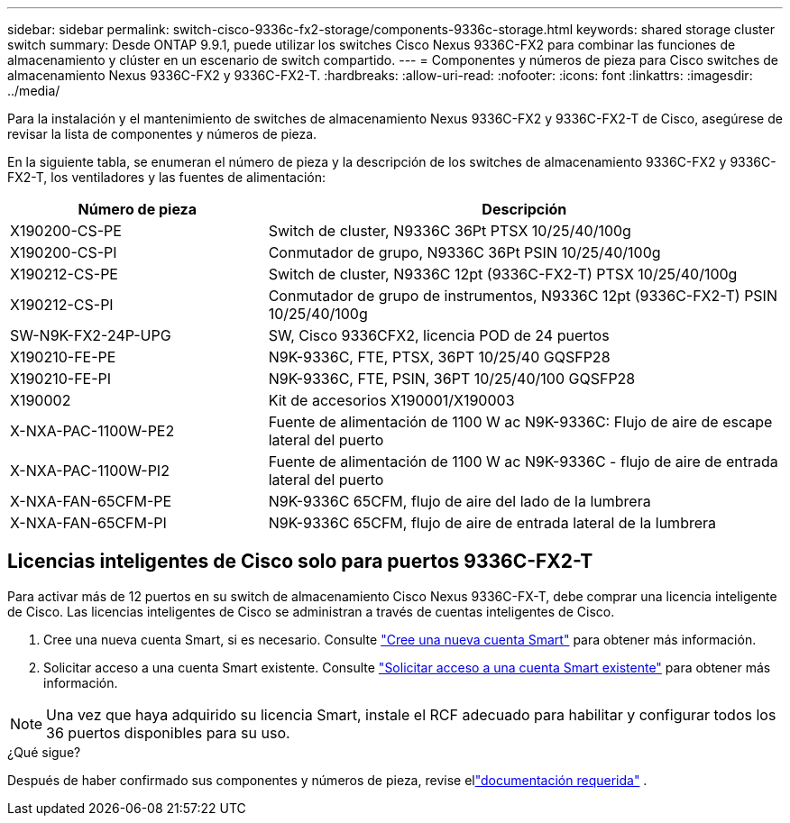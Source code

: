 ---
sidebar: sidebar 
permalink: switch-cisco-9336c-fx2-storage/components-9336c-storage.html 
keywords: shared storage cluster switch 
summary: Desde ONTAP 9.9.1, puede utilizar los switches Cisco Nexus 9336C-FX2 para combinar las funciones de almacenamiento y clúster en un escenario de switch compartido. 
---
= Componentes y números de pieza para Cisco switches de almacenamiento Nexus 9336C-FX2 y 9336C-FX2-T.
:hardbreaks:
:allow-uri-read: 
:nofooter: 
:icons: font
:linkattrs: 
:imagesdir: ../media/


[role="lead"]
Para la instalación y el mantenimiento de switches de almacenamiento Nexus 9336C-FX2 y 9336C-FX2-T de Cisco, asegúrese de revisar la lista de componentes y números de pieza.

En la siguiente tabla, se enumeran el número de pieza y la descripción de los switches de almacenamiento 9336C-FX2 y 9336C-FX2-T, los ventiladores y las fuentes de alimentación:

[cols="1,2"]
|===
| Número de pieza | Descripción 


 a| 
X190200-CS-PE
 a| 
Switch de cluster, N9336C 36Pt PTSX 10/25/40/100g



 a| 
X190200-CS-PI
 a| 
Conmutador de grupo, N9336C 36Pt PSIN 10/25/40/100g



 a| 
X190212-CS-PE
 a| 
Switch de cluster, N9336C 12pt (9336C-FX2-T) PTSX 10/25/40/100g



 a| 
X190212-CS-PI
 a| 
Conmutador de grupo de instrumentos, N9336C 12pt (9336C-FX2-T) PSIN 10/25/40/100g



 a| 
SW-N9K-FX2-24P-UPG
 a| 
SW, Cisco 9336CFX2, licencia POD de 24 puertos



 a| 
X190210-FE-PE
 a| 
N9K-9336C, FTE, PTSX, 36PT 10/25/40 GQSFP28



 a| 
X190210-FE-PI
 a| 
N9K-9336C, FTE, PSIN, 36PT 10/25/40/100 GQSFP28



 a| 
X190002
 a| 
Kit de accesorios X190001/X190003



 a| 
X-NXA-PAC-1100W-PE2
 a| 
Fuente de alimentación de 1100 W ac N9K-9336C: Flujo de aire de escape lateral del puerto



 a| 
X-NXA-PAC-1100W-PI2
 a| 
Fuente de alimentación de 1100 W ac N9K-9336C - flujo de aire de entrada lateral del puerto



 a| 
X-NXA-FAN-65CFM-PE
 a| 
N9K-9336C 65CFM, flujo de aire del lado de la lumbrera



 a| 
X-NXA-FAN-65CFM-PI
 a| 
N9K-9336C 65CFM, flujo de aire de entrada lateral de la lumbrera

|===


== Licencias inteligentes de Cisco solo para puertos 9336C-FX2-T

Para activar más de 12 puertos en su switch de almacenamiento Cisco Nexus 9336C-FX-T, debe comprar una licencia inteligente de Cisco. Las licencias inteligentes de Cisco se administran a través de cuentas inteligentes de Cisco.

. Cree una nueva cuenta Smart, si es necesario. Consulte https://id.cisco.com/signin/register["Cree una nueva cuenta Smart"^] para obtener más información.
. Solicitar acceso a una cuenta Smart existente. Consulte https://id.cisco.com/oauth2/default/v1/authorize?response_type=code&scope=openid%20profile%20address%20offline_access%20cci_coimemberOf%20email&client_id=cae-okta-web-gslb-01&state=s2wvKDiBja__7ylXonWrq8w-FAA&redirect_uri=https%3A%2F%2Frpfa.cloudapps.cisco.com%2Fcb%2Fsso&nonce=qO6s3cZE5ZdhC8UKMEfgE6fbu3mvDJ8PTw5jYOp6z30["Solicitar acceso a una cuenta Smart existente"^] para obtener más información.



NOTE: Una vez que haya adquirido su licencia Smart, instale el RCF adecuado para habilitar y configurar todos los 36 puertos disponibles para su uso.

.¿Qué sigue?
Después de haber confirmado sus componentes y números de pieza, revise ellink:required-documentation-9336c-storage.html["documentación requerida"] .
